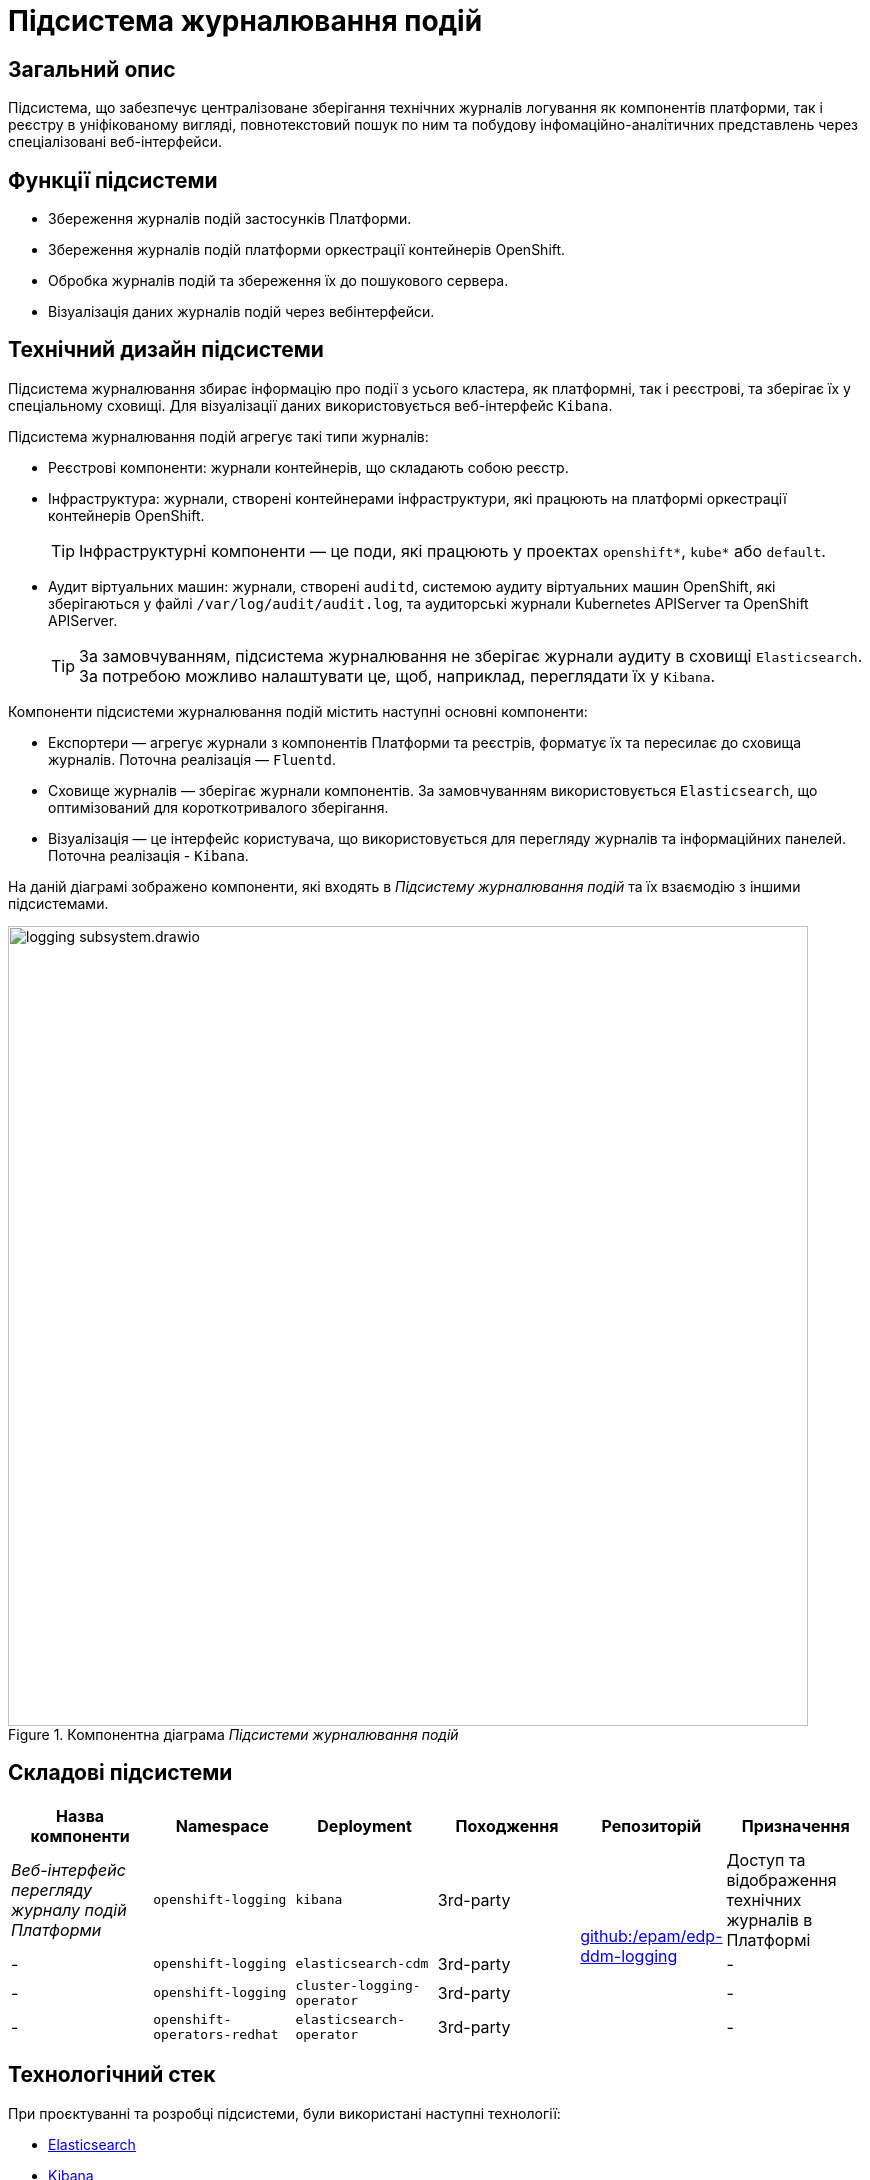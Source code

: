 = Підсистема журналювання подій

== Загальний опис

Підсистема, що забезпечує централізоване зберігання технічних журналів логування як компонентів платформи, так і реєстру в уніфікованому вигляді,
повнотекстовий пошук по ним та побудову інфомаційно-аналітичних представлень через спеціалізовані веб-інтерфейси.

== Функції підсистеми

* Збереження журналів подій застосунків Платформи.
* Збереження журналів подій платформи оркестрації контейнерів OpenShift.
* Обробка журналів подій та збереження їх до пошукового сервера.
* Візуалізація даних журналів подій через вебінтерфейси.

== Технічний дизайн підсистеми
Підсистема журналювання збирає інформацію про події з усього кластера, як платформні, так і реєстрові, та зберігає їх у спеціальному сховищі.
Для візуалізації даних використовується веб-інтерфейс `Kibana`.

Підсистема журналювання подій агрегує такі типи журналів:

* Реєстрові компоненти: журнали контейнерів, що складають собою реєстр.
* Інфраструктура: журнали, створені контейнерами інфраструктури, які працюють на платформі оркестрації контейнерів OpenShift.
+
TIP: Інфраструктурні компоненти — це поди, які працюють у проектах `openshift*`, `kube*` або `default`.

* Аудит віртуальних машин: журнали, створені `auditd`, системою аудиту віртуальних машин OpenShift, які зберігаються у файлі `/var/log/audit/audit.log`, та аудиторські журнали Kubernetes APIServer та OpenShift APIServer.
+
TIP: За замовчуванням, підсистема журналювання не зберігає журнали аудиту в сховищі `Elasticsearch`.
За потребою можливо налаштувати це, щоб, наприклад, переглядати їх у `Kibana`.

Компоненти підсистеми журналювання подій містить наступні основні компоненти:

* Експортери — агрегує журнали з компонентів Платформи та реєстрів, форматує їх та пересилає до сховища журналів. Поточна реалізація — `Fluentd`.
* Сховище журналів — зберігає журнали компонентів. За замовчуванням використовується `Elasticsearch`, що оптимізований для короткотривалого зберігання.
* Візуалізація — це інтерфейс користувача, що використовується для перегляду журналів та інформаційних панелей. Поточна реалізація - `Kibana`.

На даній діаграмі зображено компоненти, які входять в _Підсистему журналювання подій_ та їх взаємодію з іншими підсистемами.

.Компонентна діаграма _Підсистеми журналювання подій_
image::architecture/platform/operational/logging/logging-subsystem.drawio.svg[width=800,float="center",align="center"]

== Складові підсистеми

|===
|Назва компоненти|Namespace|Deployment|Походження|Репозиторій|Призначення

|_Веб-інтерфейс перегляду журналу подій Платформи_
|`openshift-logging`
|`kibana`
|3rd-party
.4+|https://github.com/epam/edp-ddm-logging[github:/epam/edp-ddm-logging]
|Доступ та відображення технічних журналів в Платформі

|-
|`openshift-logging`
|`elasticsearch-cdm`
|3rd-party
|-

|-
|`openshift-logging`
|`cluster-logging-operator`
|3rd-party
|-

|-
|`openshift-operators-redhat`
|`elasticsearch-operator`
|3rd-party
|-

|===

== Технологічний стек
При проєктуванні та розробці підсистеми, були використані наступні технології:

* xref:arch:architecture/platform-technologies.adoc#elasticsearch[Elasticsearch]
* xref:arch:architecture/platform-technologies.adoc#kibana[Kibana]
* xref:arch:architecture/platform-technologies.adoc#fluentd[Fluentd]
* xref:arch:architecture/platform-technologies.adoc#okd[OKD]

== Атрибути якості підсистеми
